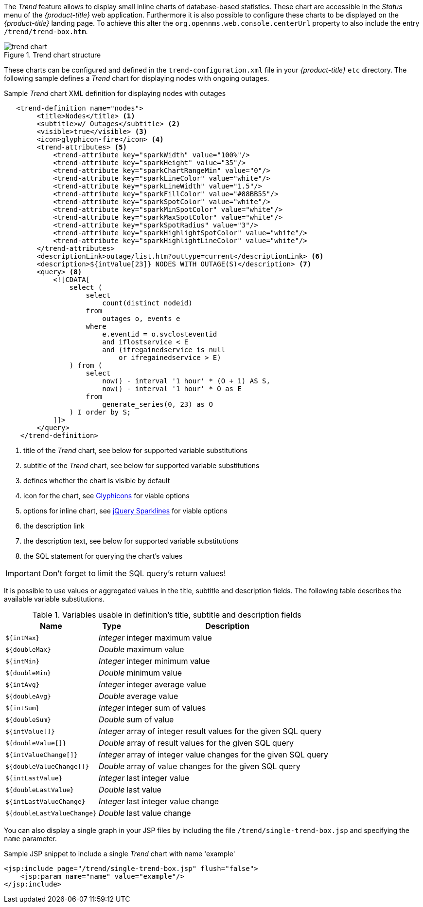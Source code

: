 
// Allow GitHub image rendering
:imagesdir: ./images

The _Trend_ feature allows to display small inline charts of database-based statistics.
These chart are accessible in the _Status_ menu of the _{product-title}_ web application.
Furthermore it is also possible to configure these charts to be displayed on the _{product-title}_ landing page.
To achieve this alter the `org.opennms.web.console.centerUrl` property to also include the entry `/trend/trend-box.htm`.

.Trend chart structure
image::trend-chart.png[]

These charts can be configured and defined in the `trend-configuration.xml` file in your _{product-title}_ `etc` directory.
The following sample defines a _Trend_ chart for displaying nodes with ongoing outages.

.Sample _Trend_ chart XML definition for displaying nodes with outages
[source,XML]
----
   <trend-definition name="nodes">
        <title>Nodes</title> <1>
        <subtitle>w/ Outages</subtitle> <2>
        <visible>true</visible> <3>
        <icon>glyphicon-fire</icon> <4>
        <trend-attributes> <5>
            <trend-attribute key="sparkWidth" value="100%"/>
            <trend-attribute key="sparkHeight" value="35"/>
            <trend-attribute key="sparkChartRangeMin" value="0"/>
            <trend-attribute key="sparkLineColor" value="white"/>
            <trend-attribute key="sparkLineWidth" value="1.5"/>
            <trend-attribute key="sparkFillColor" value="#88BB55"/>
            <trend-attribute key="sparkSpotColor" value="white"/>
            <trend-attribute key="sparkMinSpotColor" value="white"/>
            <trend-attribute key="sparkMaxSpotColor" value="white"/>
            <trend-attribute key="sparkSpotRadius" value="3"/>
            <trend-attribute key="sparkHighlightSpotColor" value="white"/>
            <trend-attribute key="sparkHighlightLineColor" value="white"/>
        </trend-attributes>
        <descriptionLink>outage/list.htm?outtype=current</descriptionLink> <6>
        <description>${intValue[23]} NODES WITH OUTAGE(S)</description> <7>
        <query> <8>
            <![CDATA[
                select (
                    select
                        count(distinct nodeid)
                    from
                        outages o, events e
                    where
                        e.eventid = o.svclosteventid
                        and iflostservice < E
                        and (ifregainedservice is null
                            or ifregainedservice > E)
                ) from (
                    select
                        now() - interval '1 hour' * (O + 1) AS S,
                        now() - interval '1 hour' * O as E
                    from
                        generate_series(0, 23) as O
                ) I order by S;
            ]]>
        </query>
    </trend-definition>
----

<1> title of the _Trend_ chart, see below for supported variable substitutions
<2> subtitle of the _Trend_ chart, see below for supported variable substitutions
<3> defines whether the chart is visible by default
<4> icon for the chart, see http://getbootstrap.com/components/#glyphicons[Glyphicons] for viable options
<5> options for inline chart, see http://omnipotent.net/jquery.sparkline/#common[jQuery Sparklines] for viable options
<6> the description link
<7> the description text, see below for supported variable substitutions
<8> the SQL statement for querying the chart's values

IMPORTANT: Don't forget to limit the SQL query's return values!

It is possible to use values or aggregated values in the title, subtitle and description fields.
The following table describes the available variable substitutions.

.Variables usable in definition's title, subtitle and description fields
[options="header, autowidth"]
|===
| Name                                       | Type      | Description
| `${intMax}`                                | _Integer_ | integer maximum value
| `${doubleMax}`                             | _Double_  | maximum value
| `${intMin}`                                | _Integer_ | integer minimum value
| `${doubleMin}`                             | _Double_  | minimum value
| `${intAvg}`                                | _Integer_ | integer average value
| `${doubleAvg}`                             | _Double_  | average value
| `${intSum}`                                | _Integer_ | integer sum of values
| `${doubleSum}`                             | _Double_  | sum of value
| `${intValue[]}`                            | _Integer_ | array of integer result values for the given SQL query
| `${doubleValue[]}`                         | _Double_  | array of result values for the given SQL query
| `${intValueChange[]}`                      | _Integer_ | array of integer value changes for the given SQL query
| `${doubleValueChange[]}`                   | _Double_  | array of value changes for the given SQL query
| `${intLastValue}`                          | _Integer_ | last integer value
| `${doubleLastValue}`                       | _Double_  | last value
| `${intLastValueChange}`                    | _Integer_ | last integer value change
| `${doubleLastValueChange}`                 | _Double_  | last value change
|===

You can also display a single graph in your JSP files by including the file `/trend/single-trend-box.jsp` and specifying the `name` parameter.

.Sample JSP snippet to include a single _Trend_ chart with name 'example'
[source,XML]
----
<jsp:include page="/trend/single-trend-box.jsp" flush="false">
    <jsp:param name="name" value="example"/>
</jsp:include>
----
